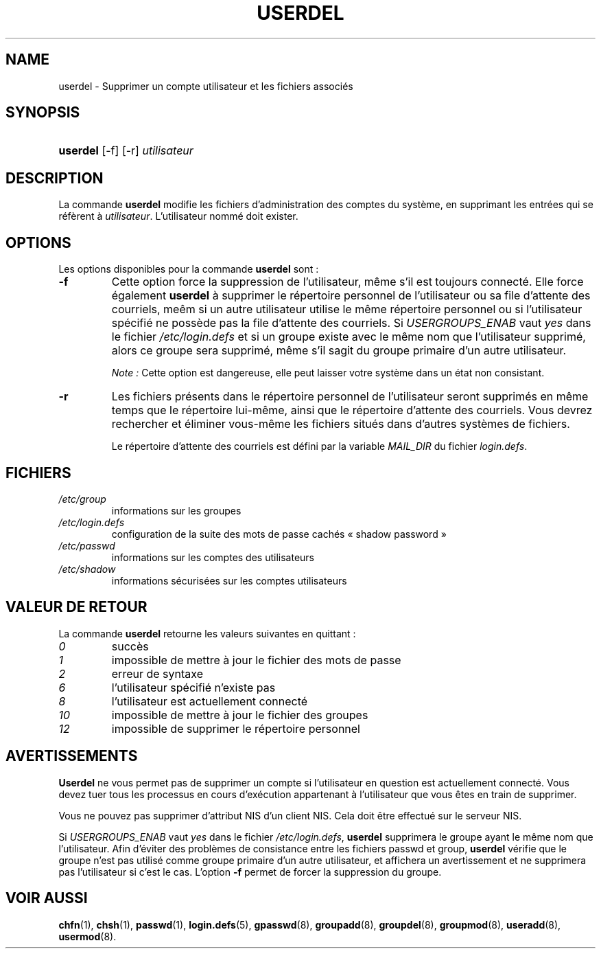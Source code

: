 .\" ** You probably do not want to edit this file directly **
.\" It was generated using the DocBook XSL Stylesheets (version 1.69.1).
.\" Instead of manually editing it, you probably should edit the DocBook XML
.\" source for it and then use the DocBook XSL Stylesheets to regenerate it.
.TH "USERDEL" "8" "12/07/2005" "Commandes pour la gestion du système" "Commandes pour la gestion du s"
.\" disable hyphenation
.nh
.\" disable justification (adjust text to left margin only)
.ad l
.SH "NAME"
userdel \- Supprimer un compte utilisateur et les fichiers associés
.SH "SYNOPSIS"
.HP 8
\fBuserdel\fR [\-f] [\-r] \fIutilisateur\fR
.SH "DESCRIPTION"
.PP
La commande
\fBuserdel\fR
modifie les fichiers d'administration des comptes du système, en supprimant les entrées qui se réfèrent à
\fIutilisateur\fR. L'utilisateur nommé doit exister.
.SH "OPTIONS"
.PP
Les options disponibles pour la commande
\fBuserdel\fR
sont\ :
.TP
\fB\-f\fR
Cette option force la suppression de l'utilisateur, même s'il est toujours connecté. Elle force également
\fBuserdel\fR
à supprimer le répertoire personnel de l'utilisateur ou sa file d'attente des courriels, meêm si un autre utilisateur utilise le même répertoire personnel ou si l'utilisateur spécifié ne possède pas la file d'attente des courriels. Si
\fIUSERGROUPS_ENAB\fR
vaut
\fIyes\fR
dans le fichier
\fI/etc/login.defs\fR
et si un groupe existe avec le même nom que l'utilisateur supprimé, alors ce groupe sera supprimé, même s'il sagit du groupe primaire d'un autre utilisateur.
.sp
\fINote\ :\fR
Cette option est dangereuse, elle peut laisser votre système dans un état non consistant.
.TP
\fB\-r\fR
Les fichiers présents dans le répertoire personnel de l'utilisateur seront supprimés en même temps que le répertoire lui\-même, ainsi que le répertoire d'attente des courriels. Vous devrez rechercher et éliminer vous\-même les fichiers situés dans d'autres systèmes de fichiers.
.sp
Le répertoire d'attente des courriels est défini par la variable
\fIMAIL_DIR\fR
du fichier
\fIlogin.defs\fR.
.SH "FICHIERS"
.TP
\fI/etc/group\fR
informations sur les groupes
.TP
\fI/etc/login.defs\fR
configuration de la suite des mots de passe cachés \(Fo\ shadow password\ \(Fc
.TP
\fI/etc/passwd\fR
informations sur les comptes des utilisateurs
.TP
\fI/etc/shadow\fR
informations sécurisées sur les comptes utilisateurs
.SH "VALEUR DE RETOUR"
.PP
La commande
\fBuserdel\fR
retourne les valeurs suivantes en quittant\ :
.TP
\fI0\fR
succès
.TP
\fI1\fR
impossible de mettre à jour le fichier des mots de passe
.TP
\fI2\fR
erreur de syntaxe
.TP
\fI6\fR
l'utilisateur spécifié n'existe pas
.TP
\fI8\fR
l'utilisateur est actuellement connecté
.TP
\fI10\fR
impossible de mettre à jour le fichier des groupes
.TP
\fI12\fR
impossible de supprimer le répertoire personnel
.SH "AVERTISSEMENTS"
.PP
\fBUserdel\fR
ne vous permet pas de supprimer un compte si l'utilisateur en question est actuellement connecté. Vous devez tuer tous les processus en cours d'exécution appartenant à l'utilisateur que vous êtes en train de supprimer.
.PP
Vous ne pouvez pas supprimer d'attribut NIS d'un client NIS. Cela doit être effectué sur le serveur NIS.
.PP
Si
\fIUSERGROUPS_ENAB\fR
vaut
\fIyes\fR
dans le fichier
\fI/etc/login.defs\fR,
\fBuserdel\fR
supprimera le groupe ayant le même nom que l'utilisateur. Afin d'éviter des problèmes de consistance entre les fichiers passwd et group,
\fBuserdel\fR
vérifie que le groupe n'est pas utilisé comme groupe primaire d'un autre utilisateur, et affichera un avertissement et ne supprimera pas l'utilisateur si c'est le cas. L'option
\fB\-f\fR
permet de forcer la suppression du groupe.
.SH "VOIR AUSSI"
.PP
\fBchfn\fR(1),
\fBchsh\fR(1),
\fBpasswd\fR(1),
\fBlogin.defs\fR(5),
\fBgpasswd\fR(8),
\fBgroupadd\fR(8),
\fBgroupdel\fR(8),
\fBgroupmod\fR(8),
\fBuseradd\fR(8),
\fBusermod\fR(8).
